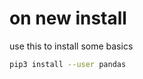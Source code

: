 * on new install
use this to install some basics

#+begin_src bash
pip3 install --user pandas
#+end_src
